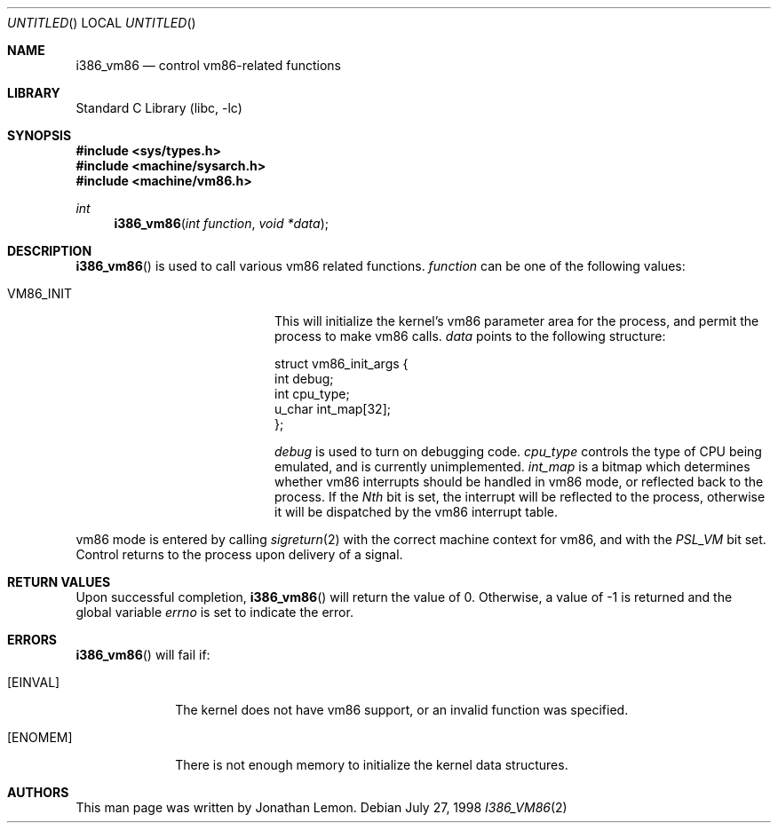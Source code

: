.\" Copyright (c) 1998 Jonathan Lemon
.\" All rights reserved.
.\"
.\" Redistribution and use in source and binary forms, with or without
.\" modification, are permitted provided that the following conditions
.\" are met:
.\" 1. Redistributions of source code must retain the above copyright
.\"    notice, this list of conditions and the following disclaimer.
.\" 2. Redistributions in binary form must reproduce the above copyright
.\"    notice, this list of conditions and the following disclaimer in the
.\"    documentation and/or other materials provided with the distribution.
.\"
.\" THIS SOFTWARE IS PROVIDED BY THE AUTHOR AND CONTRIBUTORS ``AS IS'' AND
.\" ANY EXPRESS OR IMPLIED WARRANTIES, INCLUDING, BUT NOT LIMITED TO, THE
.\" IMPLIED WARRANTIES OF MERCHANTABILITY AND FITNESS FOR A PARTICULAR PURPOSE
.\" ARE DISCLAIMED.  IN NO EVENT SHALL THE AUTHOR OR CONTRIBUTORS BE LIABLE
.\" FOR ANY DIRECT, INDIRECT, INCIDENTAL, SPECIAL, EXEMPLARY, OR CONSEQUENTIAL
.\" DAMAGES (INCLUDING, BUT NOT LIMITED TO, PROCUREMENT OF SUBSTITUTE GOODS
.\" OR SERVICES; LOSS OF USE, DATA, OR PROFITS; OR BUSINESS INTERRUPTION)
.\" HOWEVER CAUSED AND ON ANY THEORY OF LIABILITY, WHETHER IN CONTRACT, STRICT
.\" LIABILITY, OR TORT (INCLUDING NEGLIGENCE OR OTHERWISE) ARISING IN ANY WAY
.\" OUT OF THE USE OF THIS SOFTWARE, EVEN IF ADVISED OF THE POSSIBILITY OF
.\" SUCH DAMAGE.
.\"
.\" $FreeBSD$
.\"
.Dd July 27, 1998
.Os
.Dt I386_VM86 2
.Sh NAME
.Nm i386_vm86
.Nd control vm86-related functions
.Sh LIBRARY
.Lb libc
.Sh SYNOPSIS
.Fd #include <sys/types.h>
.Fd #include <machine/sysarch.h>
.Fd #include <machine/vm86.h>
.Ft int
.Fn i386_vm86 "int function" "void *data"
.Sh DESCRIPTION
.Fn i386_vm86
is used to call various vm86 related functions.
.Fa function
can be one of the following values:
.Bl -tag -offset indent -width VM86_SET_VME
.It Dv VM86_INIT
This will initialize the kernel's vm86 parameter area for the
process, and permit the process to make vm86 calls.
.Fa data
points to the following structure:
.Bd -literal
struct vm86_init_args {
        int     debug;
        int     cpu_type;
        u_char  int_map[32];
};
.Ed
.Pp
.Fa debug
is used to turn on debugging code.
.Fa cpu_type
controls the type of CPU being emulated, and is currently unimplemented.
.Fa int_map
is a bitmap which determines whether vm86 interrupts should be handled
in vm86 mode, or reflected back to the process.  If the
.Em Nth
bit is set, the interrupt will be reflected to the process, otherwise
it will be dispatched by the vm86 interrupt table.
.\" .It Dv VM86_SET_VME
.\" .It Dv VM86_GET_VME
.\" .It Dv VM86_INTCALL
.El
.Pp
vm86 mode is entered by calling 
.Xr sigreturn 2
with the correct machine context for vm86, and with the
.Em PSL_VM
bit set.  Control returns to the process upon delivery of a signal.
.Sh RETURN VALUES
Upon successful completion,
.Fn i386_vm86
will return the value of 0.
Otherwise, a value of -1 is returned and the global
variable
.Va errno
is set to indicate the error.
.Sh ERRORS
.Fn i386_vm86
will fail if:
.Bl -tag -width [ENOMEM]
.It Bq Er EINVAL
The kernel does not have vm86 support, or an invalid function was specified.
.It Bq Er ENOMEM
There is not enough memory to initialize the kernel data structures.
.Sh AUTHORS
This man page was written by
.An Jonathan Lemon .
